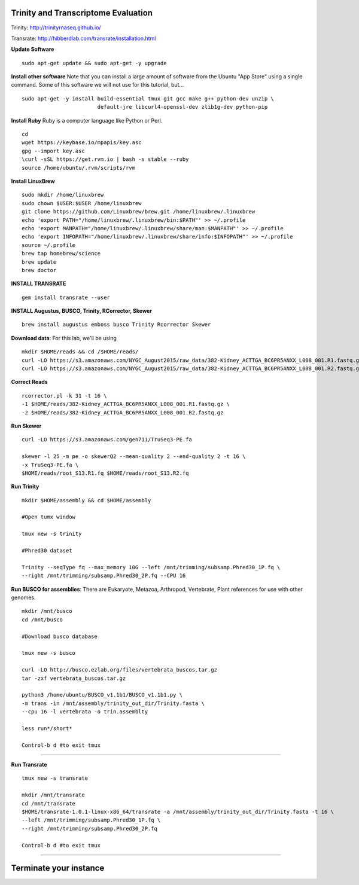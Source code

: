 ================================================
Trinity and Transcriptome Evaluation
================================================

Trinity: http://trinityrnaseq.github.io/

Transrate: http://hibberdlab.com/transrate/installation.html



**Update Software**

::

    sudo apt-get update && sudo apt-get -y upgrade

**Install other software** Note that you can install a large amount of software from the Ubuntu "App Store" using a single command. Some of this software we will not use for this tutorial, but...

::

    sudo apt-get -y install build-essential tmux git gcc make g++ python-dev unzip \
                            default-jre libcurl4-openssl-dev zlib1g-dev python-pip


**Install Ruby**  Ruby is a computer language like Python or Perl.

::

    cd
    wget https://keybase.io/mpapis/key.asc
    gpg --import key.asc
    \curl -sSL https://get.rvm.io | bash -s stable --ruby
    source /home/ubuntu/.rvm/scripts/rvm



**Install LinuxBrew**

::

    sudo mkdir /home/linuxbrew
    sudo chown $USER:$USER /home/linuxbrew
    git clone https://github.com/Linuxbrew/brew.git /home/linuxbrew/.linuxbrew
    echo 'export PATH="/home/linuxbrew/.linuxbrew/bin:$PATH"' >> ~/.profile
    echo 'export MANPATH="/home/linuxbrew/.linuxbrew/share/man:$MANPATH"' >> ~/.profile
    echo 'export INFOPATH="/home/linuxbrew/.linuxbrew/share/info:$INFOPATH"' >> ~/.profile
    source ~/.profile
    brew tap homebrew/science
    brew update
    brew doctor

**INSTALL TRANSRATE**

::

    gem install transrate --user


**INSTALL Augustus, BUSCO, Trinity, RCorrector, Skewer**

::

    brew install augustus emboss busco Trinity Rcorrector Skewer


**Download data**: For this lab, we'll be using
::

    mkdir $HOME/reads && cd /$HOME/reads/
    curl -LO https://s3.amazonaws.com/NYGC_August2015/raw_data/382-Kidney_ACTTGA_BC6PR5ANXX_L008_001.R1.fastq.gz
    curl -LO https://s3.amazonaws.com/NYGC_August2015/raw_data/382-Kidney_ACTTGA_BC6PR5ANXX_L008_001.R2.fastq.gz


**Correct Reads**

::

    rcorrector.pl -k 31 -t 16 \
    -1 $HOME/reads/382-Kidney_ACTTGA_BC6PR5ANXX_L008_001.R1.fastq.gz \
    -2 $HOME/reads/382-Kidney_ACTTGA_BC6PR5ANXX_L008_001.R2.fastq.gz



**Run Skewer**

::

    curl -LO https://s3.amazonaws.com/gen711/TruSeq3-PE.fa

    skewer -l 25 -m pe -o skewerQ2 --mean-quality 2 --end-quality 2 -t 16 \
    -x TruSeq3-PE.fa \
    $HOME/reads/root_S13.R1.fq $HOME/reads/root_S13.R2.fq


**Run Trinity**

::

    mkdir $HOME/assembly && cd $HOME/assembly

    #Open tumx window

    tmux new -s trinity

    #Phred30 dataset

    Trinity --seqType fq --max_memory 10G --left /mnt/trimming/subsamp.Phred30_1P.fq \
    --right /mnt/trimming/subsamp.Phred30_2P.fq --CPU 16



**Run BUSCO for assemblies**: There are Eukaryote, Metazoa, Arthropod, Vertebrate, Plant references for use with other genomes.

::


  mkdir /mnt/busco
  cd /mnt/busco

  #Download busco database

  tmux new -s busco

  curl -LO http://busco.ezlab.org/files/vertebrata_buscos.tar.gz
  tar -zxf vertebrata_buscos.tar.gz

  python3 /home/ubuntu/BUSCO_v1.1b1/BUSCO_v1.1b1.py \
  -m trans -in /mnt/assembly/trinity_out_dir/Trinity.fasta \
  --cpu 16 -l vertebrata -o trin.assemblty

  less run*/short*

  Control-b d #to exit tmux


--------------

**Run Transrate**

::

  tmux new -s transrate

  mkdir /mnt/transrate
  cd /mnt/transrate
  $HOME/transrate-1.0.1-linux-x86_64/transrate -a /mnt/assembly/trinity_out_dir/Trinity.fasta -t 16 \
  --left /mnt/trimming/subsamp.Phred30_1P.fq \
  --right /mnt/trimming/subsamp.Phred30_2P.fq

  Control-b d #to exit tmux

-----------------------------------------


==================================
Terminate your instance
==================================
